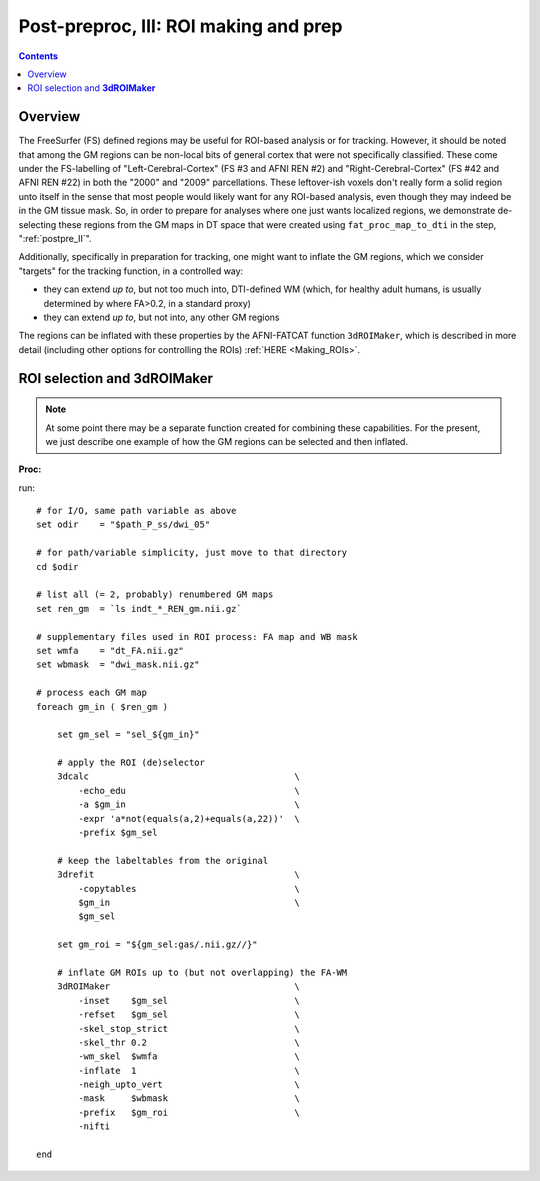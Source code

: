 .. _fp_postpre_III:

Post-preproc, III: ROI making and prep
======================================

.. contents::
   :depth: 3

Overview
--------

The FreeSurfer (FS) defined regions may be useful for ROI-based
analysis or for tracking.  However, it should be noted that among the
GM regions can be non-local bits of general cortex that were not
specifically classified.  These come under the FS-labelling of
"Left-Cerebral-Cortex" (FS #3 and AFNI REN #2) and
"Right-Cerebral-Cortex" (FS #42 and AFNI REN #22) in both the "2000"
and "2009" parcellations.  These leftover-ish voxels don't really form
a solid region unto itself in the sense that most people would likely
want for any ROI-based analysis, even though they may indeed be in the
GM tissue mask.  So, in order to prepare for analyses where one just
wants localized regions, we demonstrate de-selecting these regions
from the GM maps in DT space that were created using
``fat_proc_map_to_dti`` in the step, ":ref:`postpre_II`".

Additionally, specifically in preparation for tracking, one might want
to inflate the GM regions, which we consider "targets" for the
tracking function, in a controlled way: 

* they can extend *up to*, but not too much into, DTI-defined WM (which,
  for healthy adult humans, is usually determined by where FA>0.2, in
  a standard proxy)

* they can extend *up to*, but not into, any other GM regions

The regions can be inflated with these properties by the AFNI-FATCAT
function ``3dROIMaker``, which is described in more detail (including
other options for controlling the ROIs) :ref:`HERE <Making_ROIs>`.


ROI selection and **3dROIMaker**
--------------------------------

.. note:: At some point there may be a separate function created for
          combining these capabilities.  For the present, we just
          describe one example of how the GM regions can be selected
          and then inflated.

**Proc:**

run::

    # for I/O, same path variable as above
    set odir    = "$path_P_ss/dwi_05"

    # for path/variable simplicity, just move to that directory
    cd $odir

    # list all (= 2, probably) renumbered GM maps
    set ren_gm  = `ls indt_*_REN_gm.nii.gz`

    # supplementary files used in ROI process: FA map and WB mask
    set wmfa    = "dt_FA.nii.gz"
    set wbmask  = "dwi_mask.nii.gz"

    # process each GM map
    foreach gm_in ( $ren_gm )

        set gm_sel = "sel_${gm_in}"

        # apply the ROI (de)selector
        3dcalc                                       \
            -echo_edu                                \
            -a $gm_in                                \
            -expr 'a*not(equals(a,2)+equals(a,22))'  \
            -prefix $gm_sel

        # keep the labeltables from the original
        3drefit                                      \
            -copytables                              \
            $gm_in                                   \
            $gm_sel

        set gm_roi = "${gm_sel:gas/.nii.gz//}"

        # inflate GM ROIs up to (but not overlapping) the FA-WM
        3dROIMaker                                   \
            -inset    $gm_sel                        \
            -refset   $gm_sel                        \
            -skel_stop_strict                        \
            -skel_thr 0.2                            \
            -wm_skel  $wmfa                          \
            -inflate  1                              \
            -neigh_upto_vert                         \
            -mask     $wbmask                        \
            -prefix   $gm_roi                        \
            -nifti   

    end

